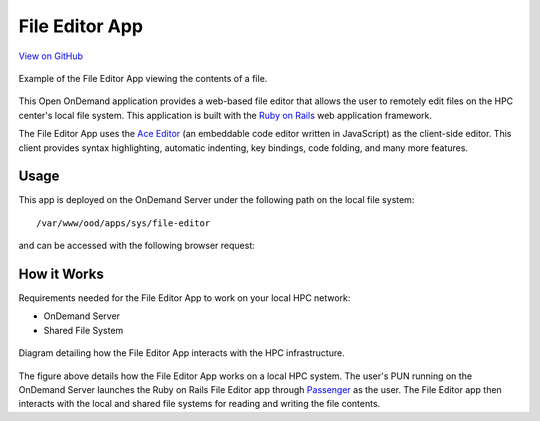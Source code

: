 .. _editor:

File Editor App
===============

`View on GitHub <https://github.com/OSC/ood-fileeditor>`__

.. figure:: /images/editor-app.png
   :align: center

   Example of the File Editor App viewing the contents of a file.

This Open OnDemand application provides a web-based file editor that allows the
user to remotely edit files on the HPC center's local file system. This
application is built with the `Ruby on Rails`_ web application framework.

The File Editor App uses the `Ace Editor`_ (an embeddable code editor written
in JavaScript) as the client-side editor. This client provides syntax
highlighting, automatic indenting, key bindings, code folding, and many more
features.

Usage
-----

This app is deployed on the OnDemand Server under the following path on the
local file system::

  /var/www/ood/apps/sys/file-editor

and can be accessed with the following browser request:

.. http:get:: /pun/sys/file-editor/edit/(path)

   Launches the File Editor App with the file corresponding to the ``path``
   in the editor.

   **Example request**:

   .. code-block:: http

      GET /pun/sys/file-editor/edit/home/user/my_file HTTP/1.1
      Host: ondemand.hpc.edu

   Launches the File Editor App with the contents of the file
   ``/home/user/my_file`` in the editor.

How it Works
------------

Requirements needed for the File Editor App to work on your local HPC network:

- OnDemand Server
- Shared File System

.. figure:: /images/editor-diagram.png
   :align: center

   Diagram detailing how the File Editor App interacts with the HPC
   infrastructure.

The figure above details how the File Editor App works on a local HPC system.
The user's PUN running on the OnDemand Server launches the Ruby on Rails File
Editor app through Passenger_ as the user. The File Editor app then interacts
with the local and shared file systems for reading and writing the file
contents.

.. _ruby on rails: http://rubyonrails.org/
.. _ace editor: https://ace.c9.io/
.. _passenger: https://www.phusionpassenger.com/

